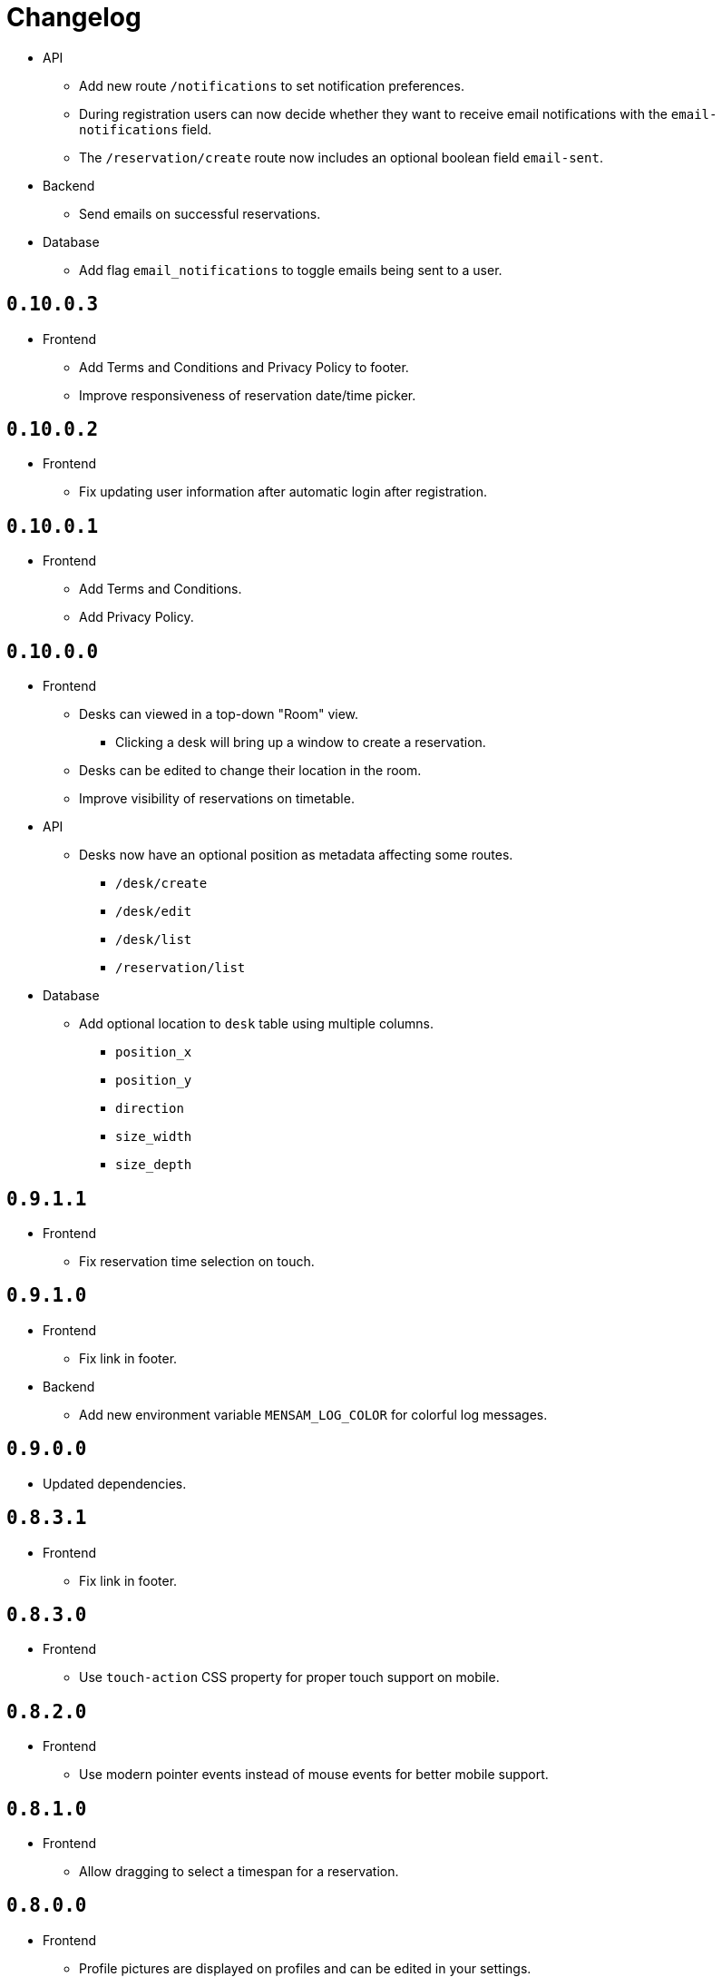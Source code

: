 = Changelog

* API
  ** Add new route `/notifications` to set notification preferences.
  ** During registration users can now decide whether they want to receive email notifications with the `email-notifications` field.
  ** The `/reservation/create` route now includes an optional boolean field `email-sent`.
* Backend
  ** Send emails on successful reservations.
* Database
  ** Add flag `email_notifications` to toggle emails being sent to a user.

== `0.10.0.3`

* Frontend
  ** Add Terms and Conditions and Privacy Policy to footer.
  ** Improve responsiveness of reservation date/time picker.

== `0.10.0.2`

* Frontend
  ** Fix updating user information after automatic login after registration.

== `0.10.0.1`

* Frontend
  ** Add Terms and Conditions.
  ** Add Privacy Policy.

== `0.10.0.0`

* Frontend
  ** Desks can viewed in a top-down "Room" view.
    *** Clicking a desk will bring up a window to create a reservation.
  ** Desks can be edited to change their location in the room.
  ** Improve visibility of reservations on timetable.
* API
  ** Desks now have an optional position as metadata affecting some routes.
    *** `/desk/create`
    *** `/desk/edit`
    *** `/desk/list`
    *** `/reservation/list`
* Database
  ** Add optional location to `desk` table using multiple columns.
    *** `position_x`
    *** `position_y`
    *** `direction`
    *** `size_width`
    *** `size_depth`

== `0.9.1.1`

* Frontend
  ** Fix reservation time selection on touch.

== `0.9.1.0`

* Frontend
  ** Fix link in footer.
* Backend
  ** Add new environment variable `MENSAM_LOG_COLOR` for colorful log messages.

== `0.9.0.0`

* Updated dependencies.

== `0.8.3.1`

* Frontend
  ** Fix link in footer.

== `0.8.3.0`

* Frontend
  ** Use `touch-action` CSS property for proper touch support on mobile.

== `0.8.2.0`

* Frontend
  ** Use modern pointer events instead of mouse events for better mobile support.

== `0.8.1.0`

* Frontend
  ** Allow dragging to select a timespan for a reservation.

== `0.8.0.0`

* Frontend
  ** Profile pictures are displayed on profiles and can be edited in your settings.
* Database
  ** Add new column `picture_jpeg` to the `user` table.
* API
  ** Add `/picture` route to change your user profile picture.
    *** Use GET to download profile pictures.
    *** Use PUT to upload a new profile picture replacing your old one.
    *** Use DELETE to delete your current profile picture.

== `0.7.1.1`

* Frontend
  ** Set default end time when creating reservations.
* API
  ** Use stricter `time-window` field for `/desk/list` and `/reservation/list` requests.

== `0.7.1.0`

* Frontend
  ** Improve time picker. New simple design like a digital clock.
  ** Improve space view to create reservations.

== `0.7.0.0`

* Backend
  ** Add `sqlite.check-data-integrity-on-startup` field to configuration to run sanity checks on the database.
* Database
  ** Remove space members which might have malicously tried to use a role from a different space to gain access.
    *** This exploit is fixed now.
  ** Add new permission `edit_role`.
     Given to everyone who also has the `edit_space` permission.
* API
  ** Use `edit-space` permission for `/space/kick` and `/space/user/role`.

== `0.6.4.1`

* Frontend
  ** Forward to dashboard after successful email verification.

== `0.6.4.0`

* Frontend
  ** Add new page to view user profiles.
  ** Add new page to edit your user settings.
  ** Add new page to confirm your email.
* API
  ** Add `/password` route to change your user password.
  ** Add `/confirmation/request` route to send a verification email to your email address.
  ** Add `email-verified` field to response body of route `/profile`.
  ** Change response structure of `/space/view`.
  ** Route `/desk/list` checks the `view_space` permission now.
  ** Respond with HTTP 409 at `/register` when the username is already taken.
  ** Respond with HTTP 409 at `/reservation/cancel` when the reservation is already cancelled.
  ** Respond with HTTP 410 at `/reservation/cancel` when the reservation already happened.
  ** Restrict password characters.

== `0.6.3.3`

* Frontend
  ** Add explanation texts to popups.

== `0.6.3.2`

* Frontend
  ** Improve layout.
    *** Dropdown menu.
    *** Various buttons.

== `0.6.3.1`

* Frontend
  ** Add navigation buttons to dashboard.

== `0.6.3.0`

* Frontend
  ** Add new dashboard page.
  ** Support preloaded fonts.
* Backend
  ** Add `fonts` field to configuration.
* API
  ** Add support for multiple enumerable static messages on HTTP errors affecting some routes.
    *** `/space/join`
  ** Add optional `member` field to request body of route `/space/list`.

== `0.6.2.0`

* Frontend
  ** Add new page to view, add, edit and delete roles.
* API
  ** Add `/desk/edit` route.

== `0.6.1.0`

* Frontend
  ** Add new page to view space users, adjust their roles and kick them out.
* API
  ** HTTP 403 responses now contain the missing permission.
  ** Add space users to `/space/view/` response.
  ** Only show email address when allowed in `/profile` response.
  ** Add `/space/kick` route.
  ** Add `/space/user/role` route.

== `0.6.0.1`

* Fixed a bug where newly created spaces didn't get the `role_edit` permission for the default admin role.

== `0.6.0.0`

* Frontend
  ** Add new page to view and add roles.
  ** Add new page to edit specific roles.
* API
  ** Add `/role/create` route.
  ** Add `/role/delete` route.
  ** Add `/role/edit` route.
  ** The `/space/view` response now redundantly includes the `space` id for each role.
* Database
  ** Add new permission `role_edit`.
     Given to everyone who also has the `space_edit` permission.

== `0.5.0.0`

* API
  ** Add `/desk/delete` route.
* Database
  ** Give `space_edit` permission to everyone with `desk_edit` permission.
* Frontend
  ** It's now possible to cancel reservations.

== `0.4.0.0`

* Database
  ** Make sure that all space owners are admins if possible.

== `0.3.1.0`

* API
  ** Add `/space/edit` route.
* Frontend
  ** Add a new page to edit space settings.

== `0.3.0.0`

* API
  ** Remove `password` field from the request of the `/space/create` route.
  ** Add new HTTP error codes to `/desk/create` route.
* Database
  ** Move column `password_hash` from table `space` to `space_role`.
* Frontend
  ** Add a new page to view existing reservations.
  ** Add a primitive indicator to visualize reserved time periods.

== `0.2.0.0`

* Update all dependencies.
* API
  ** Add owner information to the response of the `/space/view` route.

== `0.1.0.0`

* API
  ** Add `/space/leave` route.
  ** Add optional `password` to request body route of `/space/create`.
  ** Add `owner` field to spaces when serialized to/from JSON affecting a few routes.
    *** `/space/list`
    *** `/reservation/list`
* Frontend
  ** Add a new button leave a space when you already are a member.
  ** Allow optionally setting a password to join a space.
* Database
  ** Add new column `password_hash` to the `space` table.
  ** Add new column `owner` to the `space` table.
    *** This migration has to touch a lot of data.
        Spaces that don't have any members will be purged during this migration.
        All other spaces will have their oldest member as the new owner.

== `0.0.3.0`

* API
  ** Add `/reservation/list` route.
  ** Add `timezone` field to spaces when serialized to/from JSON affecting a few routes.
    *** `/space/list`
    *** `/reservation/list`
* Frontend
  ** Add a new page to view existing reservations.
  ** Add a primitive indicator to visualize reserved time periods.

== `0.0.2.3`

* Set a dark gray theme color.

== `0.0.2.2`

* Set a yellowish theme color and dark color scheme.

== `0.0.2.1`

* Set a `black` theme color for most browsers and mobile.

== `0.0.2.0`

* API
  ** Updated `/space/view` route.
    *** Replace `permissions` with `your-role`.
    *** Properly handle insufficient permission.
* Frontend
  ** "Join Space" button is now hidden after joining.
  ** Add mobile-web-app capability flag.
     After adding the website to your phone's home screen the URL bar should now be hidden.

== `0.0.1.0`

* API
  ** Add user `id` to `/login` response.
  ** Improve `/profile` route.
* Frontend
  ** Add user `id` to localStorage.
  ** Add drop-down wrapper for "Sign out" including additional information.

== `0.0.0.0`

* Initial release.
